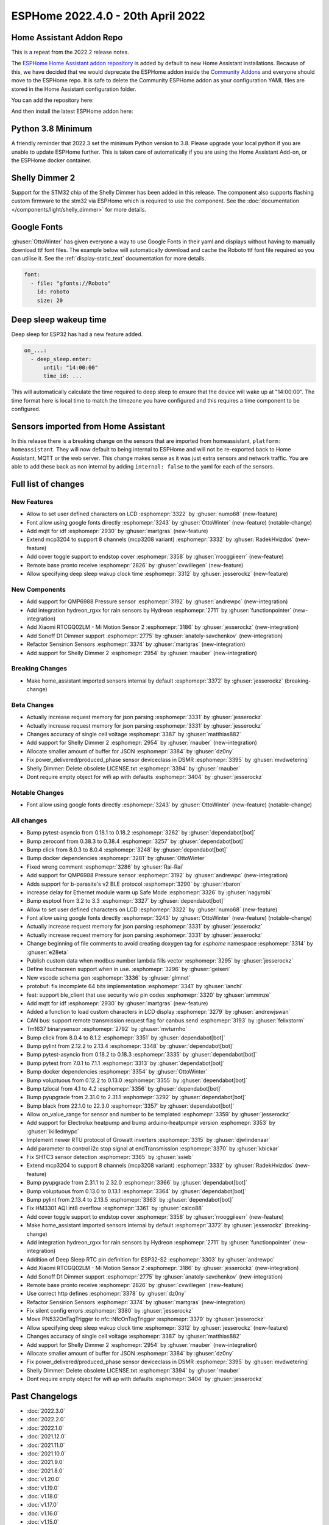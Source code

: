 ESPHome 2022.4.0 - 20th April 2022
==================================

.. seo::
    :description: Changelog for ESPHome 2022.4.0.
    :image: /_static/changelog-2022.4.0.png
    :author: Jesse Hills
    :author_twitter: @jesserockz

.. imgtable::
    :columns: 3

    QMP6988, components/sensor/qmp6988, qmp6988_env3.png
    Hydreon Rain Sensor, components/binary_sensor/hydreon_rgxx, hydreon_rg9.jpg
    Mi Motion Sensor 2, components/sensor/xiaomi_ble, xiaomi_rtcgq02lm.jpg
    Sonoff D1 Dimmer, components/light/sonoff_d1, sonoff_d1.jpg
    MCP3208, components/sensor/mcp3204, mcp3204.jpg
    Shelly Dimmer, components/light/shelly_dimmer, shellydimmer2.jpg


Home Assistant Addon Repo
-------------------------

This is a repeat from the 2022.2 release notes.

The `ESPHome Home Assistant addon repository <https://github.com/esphome/home-assistant-addon>`__
is added by default to new Home Assistant installations. Because of this, we have decided that we would
deprecate the ESPHome addon inside the `Community Addons <https://github.com/hassio-addons/repository>`__
and everyone should move to the ESPHome repo. It is safe to delete the Community ESPHome addon as
your configuration YAML files are stored in the Home Assistant configuration folder.

You can add the repository here:

.. raw:: html

    <a href="https://my.home-assistant.io/redirect/supervisor_add_addon_repository/?repository_url=https%3A%2F%2Fgithub.com%2Fesphome%2Fhome-assistant-addon"
       target="_blank">
        <img src="https://my.home-assistant.io/badges/supervisor_add_addon_repository.svg"
             alt="Open your Home Assistant instance and show the add add-on repository dialog with a specific repository URL pre-filled." />
    </a>

And then install the latest ESPHome addon here:

.. raw:: html

    <a href="https://my.home-assistant.io/redirect/supervisor_addon/?addon=5c53de3b_esphome" target="_blank">
        <img src="https://my.home-assistant.io/badges/supervisor_addon.svg"
             alt="Open your Home Assistant instance and show the dashboard of a Supervisor add-on." />
    </a>

Python 3.8 Minimum
------------------

A friendly reminder that 2022.3 set the minimum Python version to 3.8.
Please upgrade your local python if you are unable to update ESPHome further.
This is taken care of automatically if you are using the Home Assistant Add-on, or the
ESPHome docker container.

Shelly Dimmer 2
---------------

Support for the STM32 chip of the Shelly Dimmer has been added in this release. The component also supports flashing custom firmware to the
stm32 via ESPHome which is required to use the component. See the :doc:`documentation </components/light/shelly_dimmer>` for more details.

Google Fonts
------------

:ghuser:`OttoWinter` has given everyone a way to use Google Fonts in their yaml and displays without having to manually download
ttf font files. The example below will automatically download and cache the Roboto ttf font file required so you can utilise it.
See the :ref:`display-static_text` documentation for more details.

.. code-block:: yaml

    font:
      - file: "gfonts://Roboto"
        id: roboto
        size: 20


Deep sleep wakeup time
----------------------

Deep sleep for ESP32 has had a new feature added.

.. code-block:: yaml

    on_...:
      - deep_sleep.enter:
          until: "14:00:00"
          time_id: ...

This will automatically calculate the time required to deep sleep to ensure that the device will
wake up at "14:00:00". The time format here is local time to match the timezone you have configured and
this requires a time component to be configured.


Sensors imported from Home Assistant
------------------------------------

In this release there is a breaking change on the sensors that are imported from homeassistant, ``platform: homeassistant``.
They will now default to being internal to ESPHome and will not be re-exported back to Home Assistant, MQTT or the web server.
This change makes sense as it was just extra sensors and network traffic. You are able to add these back as non internal by
adding ``internal: false`` to the yaml for each of the sensors.


Full list of changes
--------------------

New Features
^^^^^^^^^^^^

- Allow to set user defined characters on LCD :esphomepr:`3322` by :ghuser:`numo68` (new-feature)
- Font allow using google fonts directly :esphomepr:`3243` by :ghuser:`OttoWinter` (new-feature) (notable-change)
- Add mqtt for idf :esphomepr:`2930` by :ghuser:`martgras` (new-feature)
- Extend mcp3204 to support 8 channels (mcp3208 variant) :esphomepr:`3332` by :ghuser:`RadekHvizdos` (new-feature)
- Add cover toggle support to endstop cover :esphomepr:`3358` by :ghuser:`rrooggiieerr` (new-feature)
- Remote base pronto receive :esphomepr:`2826` by :ghuser:`cvwillegen` (new-feature)
- Allow specifying deep sleep wakup clock time :esphomepr:`3312` by :ghuser:`jesserockz` (new-feature)

New Components
^^^^^^^^^^^^^^

- Add support for QMP6988 Pressure sensor :esphomepr:`3192` by :ghuser:`andrewpc` (new-integration)
- Add integration hydreon_rgxx for rain sensors by Hydreon :esphomepr:`2711` by :ghuser:`functionpointer` (new-integration)
- Add Xiaomi RTCGQ02LM - Mi Motion Sensor 2 :esphomepr:`3186` by :ghuser:`jesserockz` (new-integration)
- Add Sonoff D1 Dimmer support :esphomepr:`2775` by :ghuser:`anatoly-savchenkov` (new-integration)
- Refactor Sensirion Sensors :esphomepr:`3374` by :ghuser:`martgras` (new-integration)
- Add support for Shelly Dimmer 2 :esphomepr:`2954` by :ghuser:`rnauber` (new-integration)

Breaking Changes
^^^^^^^^^^^^^^^^

- Make home_assistant imported sensors internal by default :esphomepr:`3372` by :ghuser:`jesserockz` (breaking-change)

Beta Changes
^^^^^^^^^^^^

- Actually increase request memory for json parsing :esphomepr:`3331` by :ghuser:`jesserockz`
- Actually increase request memory for json parsing :esphomepr:`3331` by :ghuser:`jesserockz`
- Changes accuracy of single cell voltage :esphomepr:`3387` by :ghuser:`matthias882`
- Add support for Shelly Dimmer 2 :esphomepr:`2954` by :ghuser:`rnauber` (new-integration)
- Allocate smaller amount of buffer for JSON :esphomepr:`3384` by :ghuser:`dz0ny`
- Fix power_delivered/produced_phase sensor deviceclass in DSMR :esphomepr:`3395` by :ghuser:`mvdwetering`
- Shelly Dimmer: Delete obsolete LICENSE.txt :esphomepr:`3394` by :ghuser:`rnauber`
- Dont require empty object for wifi ap with defaults :esphomepr:`3404` by :ghuser:`jesserockz`

Notable Changes
^^^^^^^^^^^^^^^

- Font allow using google fonts directly :esphomepr:`3243` by :ghuser:`OttoWinter` (new-feature) (notable-change)

All changes
^^^^^^^^^^^

- Bump pytest-asyncio from 0.18.1 to 0.18.2 :esphomepr:`3262` by :ghuser:`dependabot[bot]`
- Bump zeroconf from 0.38.3 to 0.38.4 :esphomepr:`3257` by :ghuser:`dependabot[bot]`
- Bump click from 8.0.3 to 8.0.4 :esphomepr:`3248` by :ghuser:`dependabot[bot]`
- Bump docker dependencies :esphomepr:`3281` by :ghuser:`OttoWinter`
- Fixed wrong comment :esphomepr:`3286` by :ghuser:`Rai-Rai`
- Add support for QMP6988 Pressure sensor :esphomepr:`3192` by :ghuser:`andrewpc` (new-integration)
- Adds support for b-parasite's v2 BLE protocol :esphomepr:`3290` by :ghuser:`rbaron`
- increase delay for Ethernet module warm up Safe Mode :esphomepr:`3326` by :ghuser:`nagyrobi`
- Bump esptool from 3.2 to 3.3 :esphomepr:`3327` by :ghuser:`dependabot[bot]`
- Allow to set user defined characters on LCD :esphomepr:`3322` by :ghuser:`numo68` (new-feature)
- Font allow using google fonts directly :esphomepr:`3243` by :ghuser:`OttoWinter` (new-feature) (notable-change)
- Actually increase request memory for json parsing :esphomepr:`3331` by :ghuser:`jesserockz`
- Actually increase request memory for json parsing :esphomepr:`3331` by :ghuser:`jesserockz`
- Change beginning of file comments to avoid creating doxygen tag for `esphome` namespace :esphomepr:`3314` by :ghuser:`e28eta`
- Publish custom data when modbus number lambda fills vector :esphomepr:`3295` by :ghuser:`jesserockz`
- Define touchscreen support when in use. :esphomepr:`3296` by :ghuser:`geiseri`
- New vscode schema gen :esphomepr:`3336` by :ghuser:`glmnet`
- protobuf: fix incomplete 64 bits implementation :esphomepr:`3341` by :ghuser:`ianchi`
- feat: support ble_client that use security w/o pin codes :esphomepr:`3320` by :ghuser:`ammmze`
- Add mqtt for idf :esphomepr:`2930` by :ghuser:`martgras` (new-feature)
- Added a function to load custom characters in LCD display :esphomepr:`3279` by :ghuser:`andrewjswan`
- CAN bus: support remote transmission request flag for canbus.send :esphomepr:`3193` by :ghuser:`felixstorm`
- Tm1637 binarysensor :esphomepr:`2792` by :ghuser:`mvturnho`
- Bump click from 8.0.4 to 8.1.2 :esphomepr:`3351` by :ghuser:`dependabot[bot]`
- Bump pylint from 2.12.2 to 2.13.4 :esphomepr:`3348` by :ghuser:`dependabot[bot]`
- Bump pytest-asyncio from 0.18.2 to 0.18.3 :esphomepr:`3335` by :ghuser:`dependabot[bot]`
- Bump pytest from 7.0.1 to 7.1.1 :esphomepr:`3313` by :ghuser:`dependabot[bot]`
- Bump docker dependencies :esphomepr:`3354` by :ghuser:`OttoWinter`
- Bump voluptuous from 0.12.2 to 0.13.0 :esphomepr:`3355` by :ghuser:`dependabot[bot]`
- Bump tzlocal from 4.1 to 4.2 :esphomepr:`3356` by :ghuser:`dependabot[bot]`
- Bump pyupgrade from 2.31.0 to 2.31.1 :esphomepr:`3292` by :ghuser:`dependabot[bot]`
- Bump black from 22.1.0 to 22.3.0 :esphomepr:`3357` by :ghuser:`dependabot[bot]`
- Allow on_value_range for sensor and number to be templated :esphomepr:`3359` by :ghuser:`jesserockz`
- Add support for Electrolux heatpump and bump arduino-heatpumpir version :esphomepr:`3353` by :ghuser:`ikilledmypc`
- Implement newer RTU protocol of Growatt inverters :esphomepr:`3315` by :ghuser:`djwlindenaar`
- Add parameter to control i2c stop signal at endTransmission :esphomepr:`3370` by :ghuser:`kbickar`
- Fix SHTC3 sensor detection :esphomepr:`3365` by :ghuser:`ssieb`
- Extend mcp3204 to support 8 channels (mcp3208 variant) :esphomepr:`3332` by :ghuser:`RadekHvizdos` (new-feature)
- Bump pyupgrade from 2.31.1 to 2.32.0 :esphomepr:`3366` by :ghuser:`dependabot[bot]`
- Bump voluptuous from 0.13.0 to 0.13.1 :esphomepr:`3364` by :ghuser:`dependabot[bot]`
- Bump pylint from 2.13.4 to 2.13.5 :esphomepr:`3363` by :ghuser:`dependabot[bot]`
- Fix HM3301 AQI int8 overflow :esphomepr:`3361` by :ghuser:`calco88`
- Add cover toggle support to endstop cover :esphomepr:`3358` by :ghuser:`rrooggiieerr` (new-feature)
- Make home_assistant imported sensors internal by default :esphomepr:`3372` by :ghuser:`jesserockz` (breaking-change)
- Add integration hydreon_rgxx for rain sensors by Hydreon :esphomepr:`2711` by :ghuser:`functionpointer` (new-integration)
- Addition of Deep Sleep RTC pin definition for ESP32-S2 :esphomepr:`3303` by :ghuser:`andrewpc`
- Add Xiaomi RTCGQ02LM - Mi Motion Sensor 2 :esphomepr:`3186` by :ghuser:`jesserockz` (new-integration)
- Add Sonoff D1 Dimmer support :esphomepr:`2775` by :ghuser:`anatoly-savchenkov` (new-integration)
- Remote base pronto receive :esphomepr:`2826` by :ghuser:`cvwillegen` (new-feature)
- Use correct http defines :esphomepr:`3378` by :ghuser:`dz0ny`
- Refactor Sensirion Sensors :esphomepr:`3374` by :ghuser:`martgras` (new-integration)
- Fix silent config errors :esphomepr:`3380` by :ghuser:`jesserockz`
- Move PN532OnTagTrigger to nfc::NfcOnTagTrigger :esphomepr:`3379` by :ghuser:`jesserockz`
- Allow specifying deep sleep wakup clock time :esphomepr:`3312` by :ghuser:`jesserockz` (new-feature)
- Changes accuracy of single cell voltage :esphomepr:`3387` by :ghuser:`matthias882`
- Add support for Shelly Dimmer 2 :esphomepr:`2954` by :ghuser:`rnauber` (new-integration)
- Allocate smaller amount of buffer for JSON :esphomepr:`3384` by :ghuser:`dz0ny`
- Fix power_delivered/produced_phase sensor deviceclass in DSMR :esphomepr:`3395` by :ghuser:`mvdwetering`
- Shelly Dimmer: Delete obsolete LICENSE.txt :esphomepr:`3394` by :ghuser:`rnauber`
- Dont require empty object for wifi ap with defaults :esphomepr:`3404` by :ghuser:`jesserockz`

Past Changelogs
---------------

- :doc:`2022.3.0`
- :doc:`2022.2.0`
- :doc:`2022.1.0`
- :doc:`2021.12.0`
- :doc:`2021.11.0`
- :doc:`2021.10.0`
- :doc:`2021.9.0`
- :doc:`2021.8.0`
- :doc:`v1.20.0`
- :doc:`v1.19.0`
- :doc:`v1.18.0`
- :doc:`v1.17.0`
- :doc:`v1.16.0`
- :doc:`v1.15.0`
- :doc:`v1.14.0`
- :doc:`v1.13.0`
- :doc:`v1.12.0`
- :doc:`v1.11.0`
- :doc:`v1.10.0`
- :doc:`v1.9.0`
- :doc:`v1.8.0`
- :doc:`v1.7.0`
